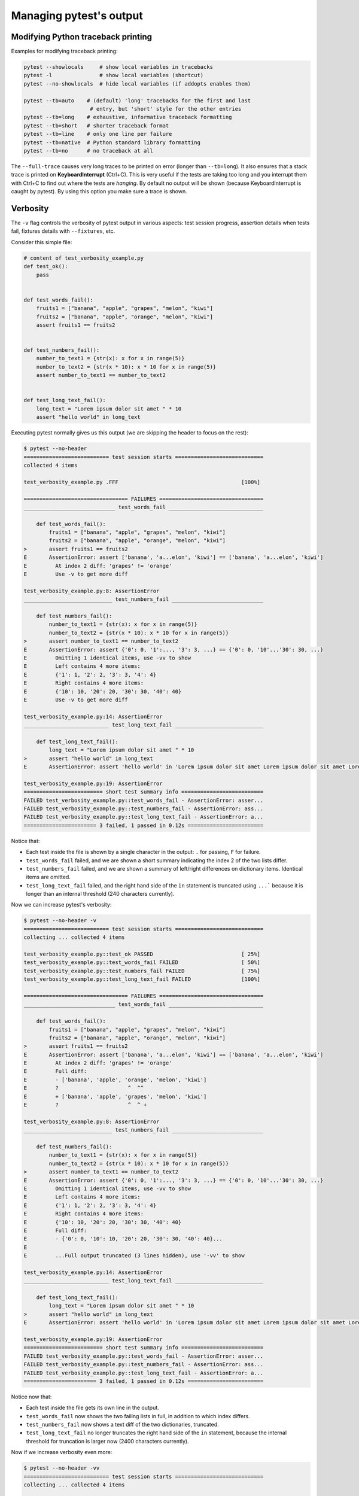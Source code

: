 .. _how-to-manage-output:

Managing pytest's output
=========================

.. _how-to-modifying-python-tb-printing:

Modifying Python traceback printing
--------------------------------------------------

Examples for modifying traceback printing:

.. code-block:: bash

    pytest --showlocals     # show local variables in tracebacks
    pytest -l               # show local variables (shortcut)
    pytest --no-showlocals  # hide local variables (if addopts enables them)

    pytest --tb=auto    # (default) 'long' tracebacks for the first and last
                         # entry, but 'short' style for the other entries
    pytest --tb=long    # exhaustive, informative traceback formatting
    pytest --tb=short   # shorter traceback format
    pytest --tb=line    # only one line per failure
    pytest --tb=native  # Python standard library formatting
    pytest --tb=no      # no traceback at all

The ``--full-trace`` causes very long traces to be printed on error (longer
than ``--tb=long``). It also ensures that a stack trace is printed on
**KeyboardInterrupt** (Ctrl+C).
This is very useful if the tests are taking too long and you interrupt them
with Ctrl+C to find out where the tests are *hanging*. By default no output
will be shown (because KeyboardInterrupt is caught by pytest). By using this
option you make sure a trace is shown.


Verbosity
--------------------------------------------------

The ``-v`` flag controls the verbosity of pytest output in various aspects: test session progress, assertion
details when tests fail, fixtures details with ``--fixtures``, etc.

.. regendoc:wipe

Consider this simple file:

.. code-block:: python

    # content of test_verbosity_example.py
    def test_ok():
        pass


    def test_words_fail():
        fruits1 = ["banana", "apple", "grapes", "melon", "kiwi"]
        fruits2 = ["banana", "apple", "orange", "melon", "kiwi"]
        assert fruits1 == fruits2


    def test_numbers_fail():
        number_to_text1 = {str(x): x for x in range(5)}
        number_to_text2 = {str(x * 10): x * 10 for x in range(5)}
        assert number_to_text1 == number_to_text2


    def test_long_text_fail():
        long_text = "Lorem ipsum dolor sit amet " * 10
        assert "hello world" in long_text

Executing pytest normally gives us this output (we are skipping the header to focus on the rest):

.. code-block:: pytest

    $ pytest --no-header
    =========================== test session starts ============================
    collected 4 items

    test_verbosity_example.py .FFF                                       [100%]

    ================================= FAILURES =================================
    _____________________________ test_words_fail ______________________________

        def test_words_fail():
            fruits1 = ["banana", "apple", "grapes", "melon", "kiwi"]
            fruits2 = ["banana", "apple", "orange", "melon", "kiwi"]
    >       assert fruits1 == fruits2
    E       AssertionError: assert ['banana', 'a...elon', 'kiwi'] == ['banana', 'a...elon', 'kiwi']
    E         At index 2 diff: 'grapes' != 'orange'
    E         Use -v to get more diff

    test_verbosity_example.py:8: AssertionError
    ____________________________ test_numbers_fail _____________________________

        def test_numbers_fail():
            number_to_text1 = {str(x): x for x in range(5)}
            number_to_text2 = {str(x * 10): x * 10 for x in range(5)}
    >       assert number_to_text1 == number_to_text2
    E       AssertionError: assert {'0': 0, '1':..., '3': 3, ...} == {'0': 0, '10'...'30': 30, ...}
    E         Omitting 1 identical items, use -vv to show
    E         Left contains 4 more items:
    E         {'1': 1, '2': 2, '3': 3, '4': 4}
    E         Right contains 4 more items:
    E         {'10': 10, '20': 20, '30': 30, '40': 40}
    E         Use -v to get more diff

    test_verbosity_example.py:14: AssertionError
    ___________________________ test_long_text_fail ____________________________

        def test_long_text_fail():
            long_text = "Lorem ipsum dolor sit amet " * 10
    >       assert "hello world" in long_text
    E       AssertionError: assert 'hello world' in 'Lorem ipsum dolor sit amet Lorem ipsum dolor sit amet Lorem ipsum dolor sit amet Lorem ipsum dolor sit amet Lorem ips... sit amet Lorem ipsum dolor sit amet Lorem ipsum dolor sit amet Lorem ipsum dolor sit amet Lorem ipsum dolor sit amet '

    test_verbosity_example.py:19: AssertionError
    ========================= short test summary info ==========================
    FAILED test_verbosity_example.py::test_words_fail - AssertionError: asser...
    FAILED test_verbosity_example.py::test_numbers_fail - AssertionError: ass...
    FAILED test_verbosity_example.py::test_long_text_fail - AssertionError: a...
    ======================= 3 failed, 1 passed in 0.12s ========================

Notice that:

* Each test inside the file is shown by a single character in the output: ``.`` for passing, ``F`` for failure.
* ``test_words_fail`` failed, and we are shown a short summary indicating the index 2 of the two lists differ.
* ``test_numbers_fail`` failed, and we are shown a summary of left/right differences on dictionary items. Identical items are omitted.
* ``test_long_text_fail`` failed, and the right hand side of the ``in`` statement is truncated using ``...```
  because it is longer than an internal threshold (240 characters currently).

Now we can increase pytest's verbosity:

.. code-block:: pytest

    $ pytest --no-header -v
    =========================== test session starts ============================
    collecting ... collected 4 items

    test_verbosity_example.py::test_ok PASSED                            [ 25%]
    test_verbosity_example.py::test_words_fail FAILED                    [ 50%]
    test_verbosity_example.py::test_numbers_fail FAILED                  [ 75%]
    test_verbosity_example.py::test_long_text_fail FAILED                [100%]

    ================================= FAILURES =================================
    _____________________________ test_words_fail ______________________________

        def test_words_fail():
            fruits1 = ["banana", "apple", "grapes", "melon", "kiwi"]
            fruits2 = ["banana", "apple", "orange", "melon", "kiwi"]
    >       assert fruits1 == fruits2
    E       AssertionError: assert ['banana', 'a...elon', 'kiwi'] == ['banana', 'a...elon', 'kiwi']
    E         At index 2 diff: 'grapes' != 'orange'
    E         Full diff:
    E         - ['banana', 'apple', 'orange', 'melon', 'kiwi']
    E         ?                      ^  ^^
    E         + ['banana', 'apple', 'grapes', 'melon', 'kiwi']
    E         ?                      ^  ^ +

    test_verbosity_example.py:8: AssertionError
    ____________________________ test_numbers_fail _____________________________

        def test_numbers_fail():
            number_to_text1 = {str(x): x for x in range(5)}
            number_to_text2 = {str(x * 10): x * 10 for x in range(5)}
    >       assert number_to_text1 == number_to_text2
    E       AssertionError: assert {'0': 0, '1':..., '3': 3, ...} == {'0': 0, '10'...'30': 30, ...}
    E         Omitting 1 identical items, use -vv to show
    E         Left contains 4 more items:
    E         {'1': 1, '2': 2, '3': 3, '4': 4}
    E         Right contains 4 more items:
    E         {'10': 10, '20': 20, '30': 30, '40': 40}
    E         Full diff:
    E         - {'0': 0, '10': 10, '20': 20, '30': 30, '40': 40}...
    E
    E         ...Full output truncated (3 lines hidden), use '-vv' to show

    test_verbosity_example.py:14: AssertionError
    ___________________________ test_long_text_fail ____________________________

        def test_long_text_fail():
            long_text = "Lorem ipsum dolor sit amet " * 10
    >       assert "hello world" in long_text
    E       AssertionError: assert 'hello world' in 'Lorem ipsum dolor sit amet Lorem ipsum dolor sit amet Lorem ipsum dolor sit amet Lorem ipsum dolor sit amet Lorem ipsum dolor sit amet Lorem ipsum dolor sit amet Lorem ipsum dolor sit amet Lorem ipsum dolor sit amet Lorem ipsum dolor sit amet Lorem ipsum dolor sit amet '

    test_verbosity_example.py:19: AssertionError
    ========================= short test summary info ==========================
    FAILED test_verbosity_example.py::test_words_fail - AssertionError: asser...
    FAILED test_verbosity_example.py::test_numbers_fail - AssertionError: ass...
    FAILED test_verbosity_example.py::test_long_text_fail - AssertionError: a...
    ======================= 3 failed, 1 passed in 0.12s ========================

Notice now that:

* Each test inside the file gets its own line in the output.
* ``test_words_fail`` now shows the two failing lists in full, in addition to which index differs.
* ``test_numbers_fail`` now shows a text diff of the two dictionaries, truncated.
* ``test_long_text_fail`` no longer truncates the right hand side of the ``in`` statement, because the internal
  threshold for truncation is larger now (2400 characters currently).

Now if we increase verbosity even more:

.. code-block:: pytest

    $ pytest --no-header -vv
    =========================== test session starts ============================
    collecting ... collected 4 items

    test_verbosity_example.py::test_ok PASSED                            [ 25%]
    test_verbosity_example.py::test_words_fail FAILED                    [ 50%]
    test_verbosity_example.py::test_numbers_fail FAILED                  [ 75%]
    test_verbosity_example.py::test_long_text_fail FAILED                [100%]

    ================================= FAILURES =================================
    _____________________________ test_words_fail ______________________________

        def test_words_fail():
            fruits1 = ["banana", "apple", "grapes", "melon", "kiwi"]
            fruits2 = ["banana", "apple", "orange", "melon", "kiwi"]
    >       assert fruits1 == fruits2
    E       AssertionError: assert ['banana', 'apple', 'grapes', 'melon', 'kiwi'] == ['banana', 'apple', 'orange', 'melon', 'kiwi']
    E         At index 2 diff: 'grapes' != 'orange'
    E         Full diff:
    E         - ['banana', 'apple', 'orange', 'melon', 'kiwi']
    E         ?                      ^  ^^
    E         + ['banana', 'apple', 'grapes', 'melon', 'kiwi']
    E         ?                      ^  ^ +

    test_verbosity_example.py:8: AssertionError
    ____________________________ test_numbers_fail _____________________________

        def test_numbers_fail():
            number_to_text1 = {str(x): x for x in range(5)}
            number_to_text2 = {str(x * 10): x * 10 for x in range(5)}
    >       assert number_to_text1 == number_to_text2
    E       AssertionError: assert {'0': 0, '1': 1, '2': 2, '3': 3, '4': 4} == {'0': 0, '10': 10, '20': 20, '30': 30, '40': 40}
    E         Common items:
    E         {'0': 0}
    E         Left contains 4 more items:
    E         {'1': 1, '2': 2, '3': 3, '4': 4}
    E         Right contains 4 more items:
    E         {'10': 10, '20': 20, '30': 30, '40': 40}
    E         Full diff:
    E         - {'0': 0, '10': 10, '20': 20, '30': 30, '40': 40}
    E         ?            -    -    -    -    -    -    -    -
    E         + {'0': 0, '1': 1, '2': 2, '3': 3, '4': 4}

    test_verbosity_example.py:14: AssertionError
    ___________________________ test_long_text_fail ____________________________

        def test_long_text_fail():
            long_text = "Lorem ipsum dolor sit amet " * 10
    >       assert "hello world" in long_text
    E       AssertionError: assert 'hello world' in 'Lorem ipsum dolor sit amet Lorem ipsum dolor sit amet Lorem ipsum dolor sit amet Lorem ipsum dolor sit amet Lorem ipsum dolor sit amet Lorem ipsum dolor sit amet Lorem ipsum dolor sit amet Lorem ipsum dolor sit amet Lorem ipsum dolor sit amet Lorem ipsum dolor sit amet '

    test_verbosity_example.py:19: AssertionError
    ========================= short test summary info ==========================
    FAILED test_verbosity_example.py::test_words_fail - AssertionError: asser...
    FAILED test_verbosity_example.py::test_numbers_fail - AssertionError: ass...
    FAILED test_verbosity_example.py::test_long_text_fail - AssertionError: a...
    ======================= 3 failed, 1 passed in 0.12s ========================

Notice now that:

* Each test inside the file gets its own line in the output.
* ``test_words_fail`` gives the same output as before in this case.
* ``test_numbers_fail`` now shows a full text diff of the two dictionaries.
* ``test_long_text_fail`` also doesn't truncate on the right hand side as before, but now pytest won't truncate any
  text at all, regardless of its size.

Those were examples of how verbosity affects normal test session output, but verbosity also is used in other
situations, for example you are shown even fixtures that start with ``_`` if you use ``pytest --fixtures -v``.

Using higher verbosity levels (``-vvv``, ``-vvvv``, ...) is supported, but has no effect in pytest itself at the moment,
however some plugins might make use of higher verbosity.

.. _`pytest.detailed_failed_tests_usage`:

Producing a detailed summary report
--------------------------------------------------

The ``-r`` flag can be used to display a "short test summary info" at the end of the test session,
making it easy in large test suites to get a clear picture of all failures, skips, xfails, etc.

It defaults to ``fE`` to list failures and errors.

.. regendoc:wipe

Example:

.. code-block:: python

    # content of test_example.py
    import pytest


    @pytest.fixture
    def error_fixture():
        assert 0


    def test_ok():
        print("ok")


    def test_fail():
        assert 0


    def test_error(error_fixture):
        pass


    def test_skip():
        pytest.skip("skipping this test")


    def test_xfail():
        pytest.xfail("xfailing this test")


    @pytest.mark.xfail(reason="always xfail")
    def test_xpass():
        pass


.. code-block:: pytest

    $ pytest -ra
    =========================== test session starts ============================
    platform linux -- Python 3.x.y, pytest-7.x.y, pluggy-1.x.y
    rootdir: /home/sweet/project
    collected 6 items

    test_example.py .FEsxX                                               [100%]

    ================================== ERRORS ==================================
    _______________________ ERROR at setup of test_error _______________________

        @pytest.fixture
        def error_fixture():
    >       assert 0
    E       assert 0

    test_example.py:6: AssertionError
    ================================= FAILURES =================================
    ________________________________ test_fail _________________________________

        def test_fail():
    >       assert 0
    E       assert 0

    test_example.py:14: AssertionError
    ========================= short test summary info ==========================
    SKIPPED [1] test_example.py:22: skipping this test
    XFAIL test_example.py::test_xfail
      reason: xfailing this test
    XPASS test_example.py::test_xpass always xfail
    ERROR test_example.py::test_error - assert 0
    FAILED test_example.py::test_fail - assert 0
    == 1 failed, 1 passed, 1 skipped, 1 xfailed, 1 xpassed, 1 error in 0.12s ===

The ``-r`` options accepts a number of characters after it, with ``a`` used
above meaning "all except passes".

Here is the full list of available characters that can be used:

 - ``f`` - failed
 - ``E`` - error
 - ``s`` - skipped
 - ``x`` - xfailed
 - ``X`` - xpassed
 - ``p`` - passed
 - ``P`` - passed with output

Special characters for (de)selection of groups:

 - ``a`` - all except ``pP``
 - ``A`` - all
 - ``N`` - none, this can be used to display nothing (since ``fE`` is the default)

More than one character can be used, so for example to only see failed and skipped tests, you can execute:

.. code-block:: pytest

    $ pytest -rfs
    =========================== test session starts ============================
    platform linux -- Python 3.x.y, pytest-7.x.y, pluggy-1.x.y
    rootdir: /home/sweet/project
    collected 6 items

    test_example.py .FEsxX                                               [100%]

    ================================== ERRORS ==================================
    _______________________ ERROR at setup of test_error _______________________

        @pytest.fixture
        def error_fixture():
    >       assert 0
    E       assert 0

    test_example.py:6: AssertionError
    ================================= FAILURES =================================
    ________________________________ test_fail _________________________________

        def test_fail():
    >       assert 0
    E       assert 0

    test_example.py:14: AssertionError
    ========================= short test summary info ==========================
    FAILED test_example.py::test_fail - assert 0
    SKIPPED [1] test_example.py:22: skipping this test
    == 1 failed, 1 passed, 1 skipped, 1 xfailed, 1 xpassed, 1 error in 0.12s ===

Using ``p`` lists the passing tests, whilst ``P`` adds an extra section "PASSES" with those tests that passed but had
captured output:

.. code-block:: pytest

    $ pytest -rpP
    =========================== test session starts ============================
    platform linux -- Python 3.x.y, pytest-7.x.y, pluggy-1.x.y
    rootdir: /home/sweet/project
    collected 6 items

    test_example.py .FEsxX                                               [100%]

    ================================== ERRORS ==================================
    _______________________ ERROR at setup of test_error _______________________

        @pytest.fixture
        def error_fixture():
    >       assert 0
    E       assert 0

    test_example.py:6: AssertionError
    ================================= FAILURES =================================
    ________________________________ test_fail _________________________________

        def test_fail():
    >       assert 0
    E       assert 0

    test_example.py:14: AssertionError
    ================================== PASSES ==================================
    _________________________________ test_ok __________________________________
    --------------------------- Captured stdout call ---------------------------
    ok
    ========================= short test summary info ==========================
    PASSED test_example.py::test_ok
    == 1 failed, 1 passed, 1 skipped, 1 xfailed, 1 xpassed, 1 error in 0.12s ===

Creating resultlog format files
--------------------------------------------------

To create plain-text machine-readable result files you can issue:

.. code-block:: bash

    pytest --resultlog=path

and look at the content at the ``path`` location.  Such files are used e.g.
by the `PyPy-test`_ web page to show test results over several revisions.

.. warning::

    This option is rarely used and is scheduled for removal in pytest 6.0.

    If you use this option, consider using the new `pytest-reportlog <https://github.com/pytest-dev/pytest-reportlog>`__ plugin instead.

    See :ref:`the deprecation docs <resultlog deprecated>` for more information.


.. _`PyPy-test`: http://buildbot.pypy.org/summary


Creating JUnitXML format files
----------------------------------------------------

To create result files which can be read by Jenkins_ or other Continuous
integration servers, use this invocation:

.. code-block:: bash

    pytest --junitxml=path

to create an XML file at ``path``.



To set the name of the root test suite xml item, you can configure the ``junit_suite_name`` option in your config file:

.. code-block:: ini

    [pytest]
    junit_suite_name = my_suite

.. versionadded:: 4.0

JUnit XML specification seems to indicate that ``"time"`` attribute
should report total test execution times, including setup and teardown
(`1 <http://windyroad.com.au/dl/Open%20Source/JUnit.xsd>`_, `2
<https://www.ibm.com/support/knowledgecenter/en/SSQ2R2_14.1.0/com.ibm.rsar.analysis.codereview.cobol.doc/topics/cac_useresults_junit.html>`_).
It is the default pytest behavior. To report just call durations
instead, configure the ``junit_duration_report`` option like this:

.. code-block:: ini

    [pytest]
    junit_duration_report = call

.. _record_property example:

record_property
~~~~~~~~~~~~~~~~~

If you want to log additional information for a test, you can use the
``record_property`` fixture:

.. code-block:: python

    def test_function(record_property):
        record_property("example_key", 1)
        assert True

This will add an extra property ``example_key="1"`` to the generated
``testcase`` tag:

.. code-block:: xml

    <testcase classname="test_function" file="test_function.py" line="0" name="test_function" time="0.0009">
      <properties>
        <property name="example_key" value="1" />
      </properties>
    </testcase>

Alternatively, you can integrate this functionality with custom markers:

.. code-block:: python

    # content of conftest.py


    def pytest_collection_modifyitems(session, config, items):
        for item in items:
            for marker in item.iter_markers(name="test_id"):
                test_id = marker.args[0]
                item.user_properties.append(("test_id", test_id))

And in your tests:

.. code-block:: python

    # content of test_function.py
    import pytest


    @pytest.mark.test_id(1501)
    def test_function():
        assert True

Will result in:

.. code-block:: xml

    <testcase classname="test_function" file="test_function.py" line="0" name="test_function" time="0.0009">
      <properties>
        <property name="test_id" value="1501" />
      </properties>
    </testcase>

.. warning::

    Please note that using this feature will break schema verifications for the latest JUnitXML schema.
    This might be a problem when used with some CI servers.


record_xml_attribute
~~~~~~~~~~~~~~~~~~~~~~~

To add an additional xml attribute to a testcase element, you can use
``record_xml_attribute`` fixture. This can also be used to override existing values:

.. code-block:: python

    def test_function(record_xml_attribute):
        record_xml_attribute("assertions", "REQ-1234")
        record_xml_attribute("classname", "custom_classname")
        print("hello world")
        assert True

Unlike ``record_property``, this will not add a new child element.
Instead, this will add an attribute ``assertions="REQ-1234"`` inside the generated
``testcase`` tag and override the default ``classname`` with ``"classname=custom_classname"``:

.. code-block:: xml

    <testcase classname="custom_classname" file="test_function.py" line="0" name="test_function" time="0.003" assertions="REQ-1234">
        <system-out>
            hello world
        </system-out>
    </testcase>

.. warning::

    ``record_xml_attribute`` is an experimental feature, and its interface might be replaced
    by something more powerful and general in future versions. The
    functionality per-se will be kept, however.

    Using this over ``record_xml_property`` can help when using ci tools to parse the xml report.
    However, some parsers are quite strict about the elements and attributes that are allowed.
    Many tools use an xsd schema (like the example below) to validate incoming xml.
    Make sure you are using attribute names that are allowed by your parser.

    Below is the Scheme used by Jenkins to validate the XML report:

    .. code-block:: xml

        <xs:element name="testcase">
            <xs:complexType>
                <xs:sequence>
                    <xs:element ref="skipped" minOccurs="0" maxOccurs="1"/>
                    <xs:element ref="error" minOccurs="0" maxOccurs="unbounded"/>
                    <xs:element ref="failure" minOccurs="0" maxOccurs="unbounded"/>
                    <xs:element ref="system-out" minOccurs="0" maxOccurs="unbounded"/>
                    <xs:element ref="system-err" minOccurs="0" maxOccurs="unbounded"/>
                </xs:sequence>
                <xs:attribute name="name" type="xs:string" use="required"/>
                <xs:attribute name="assertions" type="xs:string" use="optional"/>
                <xs:attribute name="time" type="xs:string" use="optional"/>
                <xs:attribute name="classname" type="xs:string" use="optional"/>
                <xs:attribute name="status" type="xs:string" use="optional"/>
            </xs:complexType>
        </xs:element>

.. warning::

    Please note that using this feature will break schema verifications for the latest JUnitXML schema.
    This might be a problem when used with some CI servers.

.. _record_testsuite_property example:

record_testsuite_property
^^^^^^^^^^^^^^^^^^^^^^^^^

.. versionadded:: 4.5

If you want to add a properties node at the test-suite level, which may contains properties
that are relevant to all tests, you can use the ``record_testsuite_property`` session-scoped fixture:

The ``record_testsuite_property`` session-scoped fixture can be used to add properties relevant
to all tests.

.. code-block:: python

    import pytest


    @pytest.fixture(scope="session", autouse=True)
    def log_global_env_facts(record_testsuite_property):
        record_testsuite_property("ARCH", "PPC")
        record_testsuite_property("STORAGE_TYPE", "CEPH")


    class TestMe:
        def test_foo(self):
            assert True

The fixture is a callable which receives ``name`` and ``value`` of a ``<property>`` tag
added at the test-suite level of the generated xml:

.. code-block:: xml

    <testsuite errors="0" failures="0" name="pytest" skipped="0" tests="1" time="0.006">
      <properties>
        <property name="ARCH" value="PPC"/>
        <property name="STORAGE_TYPE" value="CEPH"/>
      </properties>
      <testcase classname="test_me.TestMe" file="test_me.py" line="16" name="test_foo" time="0.000243663787842"/>
    </testsuite>

``name`` must be a string, ``value`` will be converted to a string and properly xml-escaped.

The generated XML is compatible with the latest ``xunit`` standard, contrary to `record_property`_
and `record_xml_attribute`_.


Sending test report to an online pastebin service
--------------------------------------------------

**Creating a URL for each test failure**:

.. code-block:: bash

    pytest --pastebin=failed

This will submit test run information to a remote Paste service and
provide a URL for each failure.  You may select tests as usual or add
for example ``-x`` if you only want to send one particular failure.

**Creating a URL for a whole test session log**:

.. code-block:: bash

    pytest --pastebin=all

Currently only pasting to the https://bpaste.net/ service is implemented.

.. versionchanged:: 5.2

If creating the URL fails for any reason, a warning is generated instead of failing the
entire test suite.

.. _jenkins: https://jenkins-ci.org
